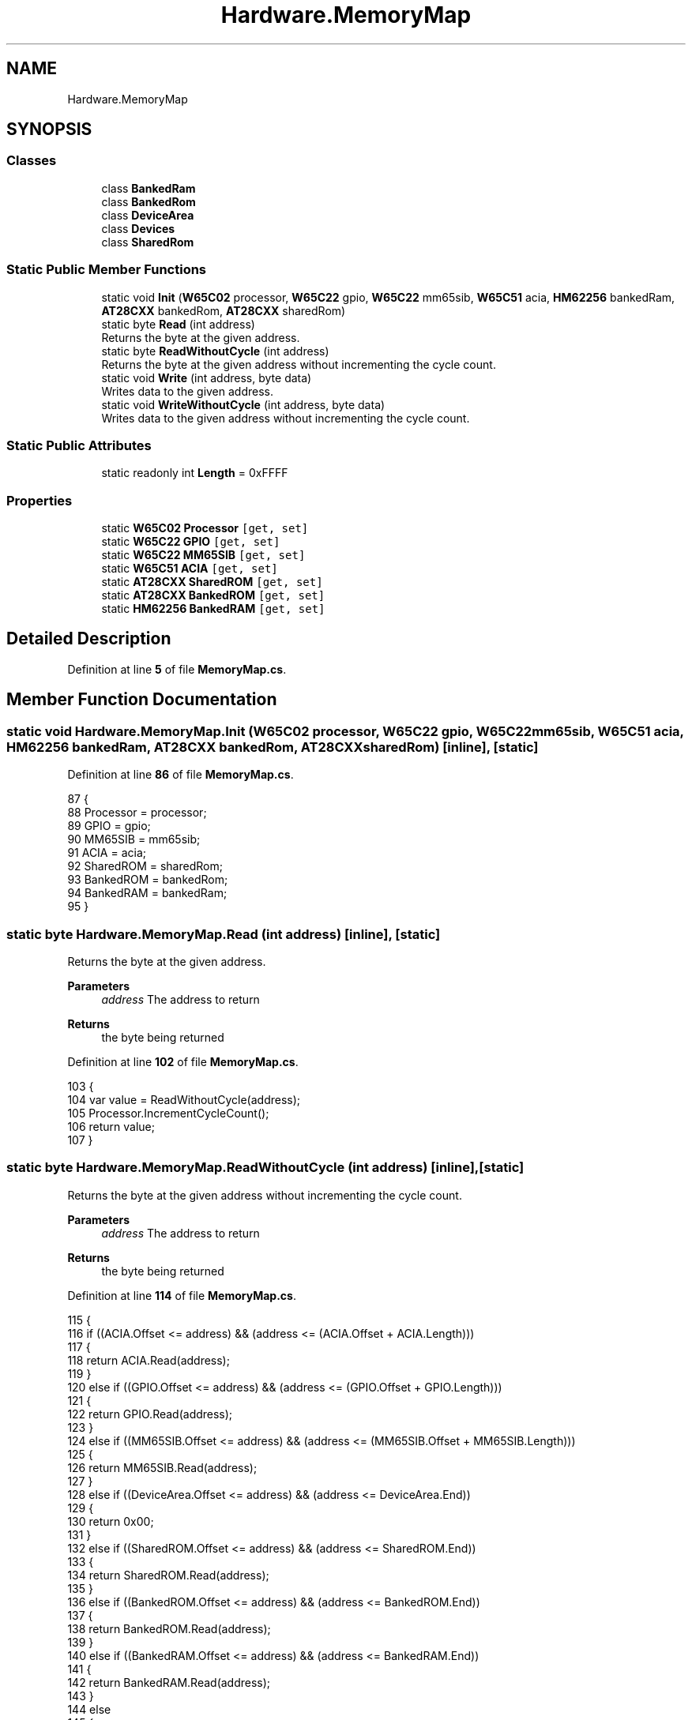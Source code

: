 .TH "Hardware.MemoryMap" 3 "Wed Sep 28 2022" "Version beta" "WolfNet 6502 WorkBench Computer Emulator" \" -*- nroff -*-
.ad l
.nh
.SH NAME
Hardware.MemoryMap
.SH SYNOPSIS
.br
.PP
.SS "Classes"

.in +1c
.ti -1c
.RI "class \fBBankedRam\fP"
.br
.ti -1c
.RI "class \fBBankedRom\fP"
.br
.ti -1c
.RI "class \fBDeviceArea\fP"
.br
.ti -1c
.RI "class \fBDevices\fP"
.br
.ti -1c
.RI "class \fBSharedRom\fP"
.br
.in -1c
.SS "Static Public Member Functions"

.in +1c
.ti -1c
.RI "static void \fBInit\fP (\fBW65C02\fP processor, \fBW65C22\fP gpio, \fBW65C22\fP mm65sib, \fBW65C51\fP acia, \fBHM62256\fP bankedRam, \fBAT28CXX\fP bankedRom, \fBAT28CXX\fP sharedRom)"
.br
.ti -1c
.RI "static byte \fBRead\fP (int address)"
.br
.RI "Returns the byte at the given address\&.  "
.ti -1c
.RI "static byte \fBReadWithoutCycle\fP (int address)"
.br
.RI "Returns the byte at the given address without incrementing the cycle count\&.  "
.ti -1c
.RI "static void \fBWrite\fP (int address, byte data)"
.br
.RI "Writes data to the given address\&.  "
.ti -1c
.RI "static void \fBWriteWithoutCycle\fP (int address, byte data)"
.br
.RI "Writes data to the given address without incrementing the cycle count\&.  "
.in -1c
.SS "Static Public Attributes"

.in +1c
.ti -1c
.RI "static readonly int \fBLength\fP = 0xFFFF"
.br
.in -1c
.SS "Properties"

.in +1c
.ti -1c
.RI "static \fBW65C02\fP \fBProcessor\fP\fC [get, set]\fP"
.br
.ti -1c
.RI "static \fBW65C22\fP \fBGPIO\fP\fC [get, set]\fP"
.br
.ti -1c
.RI "static \fBW65C22\fP \fBMM65SIB\fP\fC [get, set]\fP"
.br
.ti -1c
.RI "static \fBW65C51\fP \fBACIA\fP\fC [get, set]\fP"
.br
.ti -1c
.RI "static \fBAT28CXX\fP \fBSharedROM\fP\fC [get, set]\fP"
.br
.ti -1c
.RI "static \fBAT28CXX\fP \fBBankedROM\fP\fC [get, set]\fP"
.br
.ti -1c
.RI "static \fBHM62256\fP \fBBankedRAM\fP\fC [get, set]\fP"
.br
.in -1c
.SH "Detailed Description"
.PP 
Definition at line \fB5\fP of file \fBMemoryMap\&.cs\fP\&.
.SH "Member Function Documentation"
.PP 
.SS "static void Hardware\&.MemoryMap\&.Init (\fBW65C02\fP processor, \fBW65C22\fP gpio, \fBW65C22\fP mm65sib, \fBW65C51\fP acia, \fBHM62256\fP bankedRam, \fBAT28CXX\fP bankedRom, \fBAT28CXX\fP sharedRom)\fC [inline]\fP, \fC [static]\fP"

.PP
Definition at line \fB86\fP of file \fBMemoryMap\&.cs\fP\&.
.PP
.nf
87         {
88             Processor = processor;
89             GPIO = gpio;
90             MM65SIB = mm65sib;
91             ACIA = acia;
92             SharedROM = sharedRom;
93             BankedROM = bankedRom;
94             BankedRAM = bankedRam;
95         }
.fi
.SS "static byte Hardware\&.MemoryMap\&.Read (int address)\fC [inline]\fP, \fC [static]\fP"

.PP
Returns the byte at the given address\&.  
.PP
\fBParameters\fP
.RS 4
\fIaddress\fP The address to return
.RE
.PP
\fBReturns\fP
.RS 4
the byte being returned
.RE
.PP

.PP
Definition at line \fB102\fP of file \fBMemoryMap\&.cs\fP\&.
.PP
.nf
103         {
104             var value = ReadWithoutCycle(address);
105             Processor\&.IncrementCycleCount();
106             return value;
107         }
.fi
.SS "static byte Hardware\&.MemoryMap\&.ReadWithoutCycle (int address)\fC [inline]\fP, \fC [static]\fP"

.PP
Returns the byte at the given address without incrementing the cycle count\&.  
.PP
\fBParameters\fP
.RS 4
\fIaddress\fP The address to return
.RE
.PP
\fBReturns\fP
.RS 4
the byte being returned
.RE
.PP

.PP
Definition at line \fB114\fP of file \fBMemoryMap\&.cs\fP\&.
.PP
.nf
115         {
116             if ((ACIA\&.Offset <= address) && (address <= (ACIA\&.Offset + ACIA\&.Length)))
117             {
118                 return ACIA\&.Read(address);
119             }
120             else if ((GPIO\&.Offset <= address) && (address <= (GPIO\&.Offset + GPIO\&.Length)))
121             {
122                 return GPIO\&.Read(address);
123             }
124             else if ((MM65SIB\&.Offset <= address) && (address <= (MM65SIB\&.Offset + MM65SIB\&.Length)))
125             {
126                 return MM65SIB\&.Read(address);
127             }
128             else if ((DeviceArea\&.Offset <= address) && (address <= DeviceArea\&.End))
129             {
130                 return 0x00;
131             }
132             else if ((SharedROM\&.Offset <= address) && (address <= SharedROM\&.End))
133             {
134                 return SharedROM\&.Read(address);
135             }
136             else if ((BankedROM\&.Offset <= address) && (address <= BankedROM\&.End))
137             {
138                 return BankedROM\&.Read(address);
139             }
140             else if ((BankedRAM\&.Offset <= address) && (address <= BankedRAM\&.End))
141             {
142                 return BankedRAM\&.Read(address);
143             }
144             else
145             {
146                 return 0x00;
147             }
148         }
.fi
.SS "static void Hardware\&.MemoryMap\&.Write (int address, byte data)\fC [inline]\fP, \fC [static]\fP"

.PP
Writes data to the given address\&.  
.PP
\fBParameters\fP
.RS 4
\fIaddress\fP The address to write data to\&.
.br
\fIdata\fP The data to write\&.
.RE
.PP

.PP
Definition at line \fB155\fP of file \fBMemoryMap\&.cs\fP\&.
.PP
.nf
156         {
157             Processor\&.IncrementCycleCount();
158             WriteWithoutCycle(address, data);
159         }
.fi
.SS "static void Hardware\&.MemoryMap\&.WriteWithoutCycle (int address, byte data)\fC [inline]\fP, \fC [static]\fP"

.PP
Writes data to the given address without incrementing the cycle count\&.  
.PP
\fBParameters\fP
.RS 4
\fIaddress\fP The address to write data to\&.
.br
\fIdata\fP The data to write\&.
.RE
.PP

.PP
Definition at line \fB166\fP of file \fBMemoryMap\&.cs\fP\&.
.PP
.nf
167         {
168             if ((ACIA\&.Offset <= address) && (address <= (ACIA\&.Offset + ACIA\&.Length)))
169             {
170                 ACIA\&.Write(address, data);
171             }
172             else if ((GPIO\&.Offset <= address) && (address <= (GPIO\&.Offset + GPIO\&.Length)))
173             {
174                 GPIO\&.Write(address, data);
175             }
176             else if ((MM65SIB\&.Offset <= address) && (address <= (MM65SIB\&.Offset + MM65SIB\&.Length)))
177             {
178                 MM65SIB\&.Write(address, data);
179             }
180             else if ((SharedROM\&.Offset <= address) && (address <= (SharedROM\&.Offset + SharedROM\&.Length)))
181             {
182                 SharedROM\&.Write(address, data);
183             }
184             else if ((BankedROM\&.Offset <= address) && (address <= (BankedROM\&.Offset + BankedROM\&.Length)))
185             {
186                 BankedROM\&.Write(address, data);
187             }
188             else if ((BankedRAM\&.Offset <= address) && (address <= (BankedRAM\&.Offset + BankedRAM\&.Length)))
189             {
190                 BankedRAM\&.Write(address, data);
191             }
192             else
193             {
194                 throw new ApplicationException(String\&.Format("Cannot write to address: {0}", address));
195             }
196         }
.fi
.SH "Member Data Documentation"
.PP 
.SS "readonly int Hardware\&.MemoryMap\&.Length = 0xFFFF\fC [static]\fP"

.PP
Definition at line \fB76\fP of file \fBMemoryMap\&.cs\fP\&.
.SH "Property Documentation"
.PP 
.SS "\fBW65C51\fP Hardware\&.MemoryMap\&.ACIA\fC [static]\fP, \fC [get]\fP, \fC [set]\fP, \fC [private]\fP"

.PP
Definition at line \fB81\fP of file \fBMemoryMap\&.cs\fP\&.
.PP
.nf
81 { get; set; }
.fi
.SS "\fBHM62256\fP Hardware\&.MemoryMap\&.BankedRAM\fC [static]\fP, \fC [get]\fP, \fC [set]\fP, \fC [private]\fP"

.PP
Definition at line \fB84\fP of file \fBMemoryMap\&.cs\fP\&.
.PP
.nf
84 { get; set; }
.fi
.SS "\fBAT28CXX\fP Hardware\&.MemoryMap\&.BankedROM\fC [static]\fP, \fC [get]\fP, \fC [set]\fP, \fC [private]\fP"

.PP
Definition at line \fB83\fP of file \fBMemoryMap\&.cs\fP\&.
.PP
.nf
83 { get; set; }
.fi
.SS "\fBW65C22\fP Hardware\&.MemoryMap\&.GPIO\fC [static]\fP, \fC [get]\fP, \fC [set]\fP, \fC [private]\fP"

.PP
Definition at line \fB79\fP of file \fBMemoryMap\&.cs\fP\&.
.PP
.nf
79 { get; set; }
.fi
.SS "\fBW65C22\fP Hardware\&.MemoryMap\&.MM65SIB\fC [static]\fP, \fC [get]\fP, \fC [set]\fP, \fC [private]\fP"

.PP
Definition at line \fB80\fP of file \fBMemoryMap\&.cs\fP\&.
.PP
.nf
80 { get; set; }
.fi
.SS "\fBW65C02\fP Hardware\&.MemoryMap\&.Processor\fC [static]\fP, \fC [get]\fP, \fC [set]\fP, \fC [private]\fP"

.PP
Definition at line \fB78\fP of file \fBMemoryMap\&.cs\fP\&.
.PP
.nf
78 { get; set; }
.fi
.SS "\fBAT28CXX\fP Hardware\&.MemoryMap\&.SharedROM\fC [static]\fP, \fC [get]\fP, \fC [set]\fP, \fC [private]\fP"

.PP
Definition at line \fB82\fP of file \fBMemoryMap\&.cs\fP\&.
.PP
.nf
82 { get; set; }
.fi


.SH "Author"
.PP 
Generated automatically by Doxygen for WolfNet 6502 WorkBench Computer Emulator from the source code\&.
